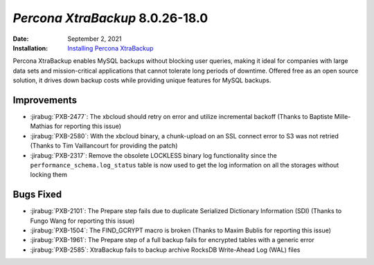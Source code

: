 .. _PXB-8.0.26-18.0:

================================================================================
*Percona XtraBackup* 8.0.26-18.0
================================================================================

:Date: September 2, 2021
:Installation: `Installing Percona XtraBackup <https://www.percona.com/doc/percona-xtrabackup/8.0/installation.html>`_

Percona XtraBackup enables MySQL backups without blocking user queries, making it ideal
for companies with large data sets and mission-critical applications that cannot tolerate
long periods of downtime. Offered free as an open source solution, it drives down backup
costs while providing unique features for MySQL backups.

Improvements
================================================================================

* :jirabug:`PXB-2477`: The xbcloud should retry on error and utilize incremental backoff (Thanks to Baptiste Mille-Mathias for reporting this issue)
* :jirabug:`PXB-2580`: With the xbcloud binary, a chunk-upload on an SSL connect error to S3 was not retried (Thanks to Tim Vaillancourt for providing the patch)
* :jirabug:`PXB-2317`: Remove the obsolete LOCKLESS binary log functionality since the ``performance_schema.log_status`` table is now used to get the log information on all the storages without locking them



Bugs Fixed
================================================================================

* :jirabug:`PXB-2101`: The Prepare step fails due to duplicate Serialized Dictionary Information (SDI) (Thanks to Fungo Wang for reporting this issue)
* :jirabug:`PXB-1504`: The FIND_GCRYPT macro is broken (Thanks to Maxim Bublis for reporting this issue)
* :jirabug:`PXB-1961`: The Prepare step of a full backup fails for encrypted tables with a generic error
* :jirabug:`PXB-2585`: XtraBackup fails to backup archive RocksDB Write-Ahead Log (WAL) files



